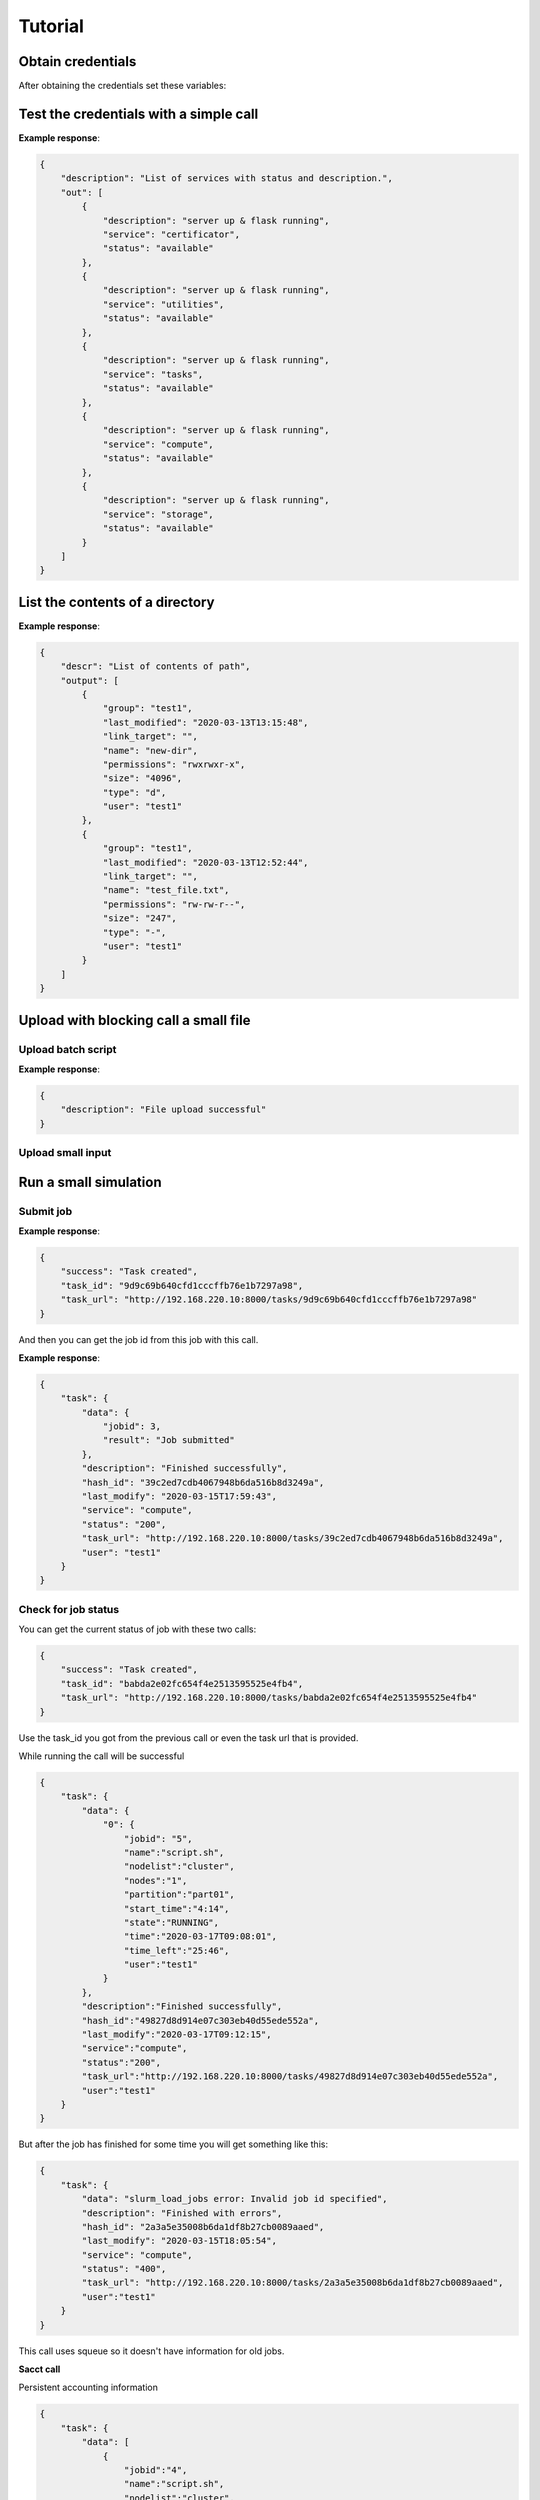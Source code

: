 ========
Tutorial
========

Obtain credentials
==================

After obtaining the credentials set these variables:

.. tabs::

    .. code-tab:: bash

        $ export TOKEN=<token>
        $ export FIRECREST_IP="localhost:8000"
        $ export STORAGE_IP="localhost:9000"

    .. code-tab:: python

        TOKEN = <token>
        FIRECREST_IP = 'localhost:8000'
        STORAGE_IP = 'localhost:9000'

Test the credentials with a simple call
=======================================

.. tabs::

    .. code-tab:: bash

        $ curl -X GET ${FIRECREST_IP}/status/services -H "Authorization: Bearer ${TOKEN}"

    .. code-tab:: python

        url = f'{FIRECREST_IP}/status/services'
        headers = {'Authorization': f'Bearer {TOKEN}'}
        response = requests.get(url=url, headers=headers)

**Example response**:

.. code-block::

    {
        "description": "List of services with status and description.",
        "out": [
            {
                "description": "server up & flask running",
                "service": "certificator",
                "status": "available"
            },
            {
                "description": "server up & flask running",
                "service": "utilities",
                "status": "available"
            },
            {
                "description": "server up & flask running",
                "service": "tasks",
                "status": "available"
            },
            {
                "description": "server up & flask running",
                "service": "compute",
                "status": "available"
            },
            {
                "description": "server up & flask running",
                "service": "storage",
                "status": "available"
            }
        ]
    }


List the contents of a directory
================================

.. tabs::

    .. code-tab:: bash

        $ curl -X GET "${FIRECREST_IP}/utilities/ls?targetPath=/home/test1" -H "Authorization: Bearer ${TOKEN}" -H "X-Machine-Name: cluster"

    .. code-tab:: python

        path = '/home/test1
        url = f'{FIRECREST_IP}/utilities/ls'
        headers = {'Authorization': f'Bearer {TOKEN}',
                   'X-Machine-Name': 'cluster'}
        params = {'targetPath': f'{path}'}
        response = requests.get(url=url, headers=headers, params=params)

**Example response**:

.. code-block::

    {
        "descr": "List of contents of path",
        "output": [
            {
                "group": "test1",
                "last_modified": "2020-03-13T13:15:48",
                "link_target": "",
                "name": "new-dir",
                "permissions": "rwxrwxr-x",
                "size": "4096",
                "type": "d",
                "user": "test1"
            },
            {
                "group": "test1",
                "last_modified": "2020-03-13T12:52:44",
                "link_target": "",
                "name": "test_file.txt",
                "permissions": "rw-rw-r--",
                "size": "247",
                "type": "-",
                "user": "test1"
            }
        ]
    }

Upload with blocking call a small file
======================================

Upload batch script
^^^^^^^^^^^^^^^^^^^

.. tabs::

    .. code-tab:: bash

        $ curl -X POST "${FIRECREST_IP}/utilities/upload" -F "targetPath=/home/test1" -H "Authorization: Bearer $TOKEN" -H "X-Machine-Name: cluster" -F "file=@/path/to/script.sh"

    .. code-tab:: python

        targetPath = '/home/test1'
        url = f'{FIRECREST_IP}/utilities/upload'
        headers={'Authorization': f'Bearer {TOKEN}',
                 'X-Machine-Name': 'cluster'}
        data={'targetPath': targetPath}
        files={'file': open(local_path,"rb")}
        response = requests.post(
                url=url,
                headers=headers,
                data=data,
                files=files
            )

**Example response**:

.. sourcecode::

    {
        "description": "File upload successful"
    }

Upload small input
^^^^^^^^^^^^^^^^^^

Run a small simulation
======================

Submit job
^^^^^^^^^^

.. tabs::

    .. code-tab:: bash

        $ curl -X POST "${FIRECREST_IP}/compute/jobs" -F "targetPath=/home/test1" -H "Authorization: Bearer $TOKEN" -H "X-Machine-Name: cluster" -F "file=@/path/to/script.sh"

    .. code-tab:: python

        wip

**Example response**:

.. sourcecode::

    {
        "success": "Task created",
        "task_id": "9d9c69b640cfd1cccffb76e1b7297a98",
        "task_url": "http://192.168.220.10:8000/tasks/9d9c69b640cfd1cccffb76e1b7297a98"
    }


And then you can get the job id from this job with this call.


.. tabs::

    .. code-tab:: bash

        $ curl -X GET "${FIRECREST_IP}/tasks/9d9c69b640cfd1cccffb76e1b7297a98" -H "Authorization: Bearer $TOKEN" -H "X-Machine-Name: cluster"

    .. code-tab:: python

        wip

**Example response**:

.. sourcecode::

    {
        "task": {
            "data": {
                "jobid": 3,
                "result": "Job submitted"
            },
            "description": "Finished successfully",
            "hash_id": "39c2ed7cdb4067948b6da516b8d3249a",
            "last_modify": "2020-03-15T17:59:43",
            "service": "compute",
            "status": "200",
            "task_url": "http://192.168.220.10:8000/tasks/39c2ed7cdb4067948b6da516b8d3249a",
            "user": "test1"
        }
    }


Check for job status
^^^^^^^^^^^^^^^^^^^^

You can get the current status of job with these two calls:

.. tabs::

    .. code-tab:: bash

        curl -X GET "${FIRECREST_IP}/compute/jobs/3" -F "targetPath=/home/test1" -H "Authorization: Bearer $TOKEN" -H "X-Machine-Name: cluster"

    .. code-tab:: python

        wip


.. sourcecode::

    {
        "success": "Task created",
        "task_id": "babda2e02fc654f4e2513595525e4fb4",
        "task_url": "http://192.168.220.10:8000/tasks/babda2e02fc654f4e2513595525e4fb4"
    }

Use the task_id you got from the previous call or even the task url that is provided.

.. tabs::

    .. code-tab:: bash

        curl -X GET "${FIRECREST_IP}/tasks/babda2e02fc654f4e2513595525e4fb4" -H "Authorization: Bearer $TOKEN" -H "X-Machine-Name: cluster"

    .. code-tab:: python

        wip

While running the call will be successful

.. sourcecode::

    {
        "task": {
            "data": {
                "0": {
                    "jobid": "5",
                    "name":"script.sh",
                    "nodelist":"cluster",
                    "nodes":"1",
                    "partition":"part01",
                    "start_time":"4:14",
                    "state":"RUNNING",
                    "time":"2020-03-17T09:08:01",
                    "time_left":"25:46",
                    "user":"test1"
                }
            },
            "description":"Finished successfully",
            "hash_id":"49827d8d914e07c303eb40d55ede552a",
            "last_modify":"2020-03-17T09:12:15",
            "service":"compute",
            "status":"200",
            "task_url":"http://192.168.220.10:8000/tasks/49827d8d914e07c303eb40d55ede552a",
            "user":"test1"
        }
    }

But after the job has finished for some time you will get something like this:

.. sourcecode::

    {
        "task": {
            "data": "slurm_load_jobs error: Invalid job id specified",
            "description": "Finished with errors",
            "hash_id": "2a3a5e35008b6da1df8b27cb0089aaed",
            "last_modify": "2020-03-15T18:05:54",
            "service": "compute",
            "status": "400",
            "task_url": "http://192.168.220.10:8000/tasks/2a3a5e35008b6da1df8b27cb0089aaed",
            "user":"test1"
        }
    }

This call uses squeue so it doesn't have information for old jobs.


**Sacct call**

Persistent accounting information

.. tabs::

    .. code-tab:: bash

        curl -X GET "${FIRECREST_IP}/compute/acct" -H "Authorization: Bearer $TOKEN" -H "X-Machine-Name: cluster"

    .. code-tab:: python

        wip

.. sourcecode::

    {
        "task": {
            "data": [
                {
                    "jobid":"4",
                    "name":"script.sh",
                    "nodelist":"cluster",
                    "nodes":"1",
                    "partition":"part01",
                    "start_time":"2020-03-17T08:44:58",
                    "state":"COMPLETED",
                    "time":"00:02:00",
                    "time_left":"2020-03-17T08:45:58",
                    "user":"test1"
                },
                {
                    "jobid":"5",
                    "name":"script_long.sh",
                    "nodelist":"cluster",
                    "nodes":"1",
                    "partition":"part01",
                    "start_time":"2020-03-17T09:08:01",
                    "state":"COMPLETED",
                    "time":"00:10:00",
                    "time_left":"2020-03-17T09:13:01",
                    "user":"test1"
                },
                {
                    "jobid":"6",
                    "name":"script_long.sh",
                    "nodelist":"cluster",
                    "nodes":"1",
                    "partition":"part01",
                    "start_time":"2020-03-17T09:41:42",
                    "state":"COMPLETED",
                    "time":"00:10:00",
                    "time_left":"2020-03-17T09:46:42",
                    "user":"test1"
                }
            ],
            "description":"Finished successfully",
            "hash_id":"8e793227fdf57789d2b43bddca65d3a2",
            "last_modify":"2020-03-17T10:00:26",
            "service":"compute",
            "status":"200",
            "task_url":"http://192.168.220.10:8000/tasks/8e793227fdf57789d2b43bddca65d3a2",
            "user": "test1"
        }
    }

You can also get accounting information for a specific period of time or job id.

Upload with non blocking call something bigger
==============================================

First upload the file to storage. targetPath is local, sourcePath is on the machine.

.. tabs::

    .. code-tab:: bash

        curl -X POST "${FIRECREST_IP}/storage/xfer-external/upload" -H "Authorization: Bearer $TOKEN" -H "X-Machine-Name: cluster" -F "sourcePath=/path/to/script.sh" -F "targetPath=/home/test1/new-dir"

    .. code-tab:: python

        wip

.. sourcecode::

    {
        "success": "Task created",
        "task_id": "a78c226e2e17ea05ef1d72a812648145",
        "task_url": "http://192.168.220.10:8000/tasks/a78c226e2e17ea05ef1d72a812648145"
    }

.. tabs::

    .. code-tab:: bash

        curl -X GET "${FIRECREST_IP}/tasks/a78c226e2e17ea05ef1d72a812648145" -H "Authorization: Bearer $TOKEN" -H "X-Machine-Name: cluster"

    .. code-tab:: python

        wip

.. sourcecode::

    {
        "task": {
            "data": {
                "hash_id": "a78c226e2e17ea05ef1d72a812648145",
                "msg": {
                    "command": "curl -i -X POST http://192.168.220.19:9000/test1 -F 'key=a78c226e2e17ea05ef1d72a812648145/script.sh' -F 'x-amz-algorithm=AWS4-HMAC-SHA256' -F 'x-amz-credential=storage_access_key/20200317/us-east-1/s3/aws4_request' -F 'x-amz-date=20200317T140011Z' -F 'policy=eyJleHBpcmF0aW9uIjogIjIwMjAtMDMtMjRUMTQ6MDA6MTFaIiwgImNvbmRpdGlvbnMiOiBbeyJidWNrZXQiOiAidGVzdDEifSwgeyJrZXkiOiAiYTc4YzIyNmUyZTE3ZWEwNWVmMWQ3MmE4MTI2NDgxNDUvc2NyaXB0LnNoIn0sIHsieC1hbXotYWxnb3JpdGhtIjogIkFXUzQtSE1BQy1TSEEyNTYifSwgeyJ4LWFtei1jcmVkZW50aWFsIjogInN0b3JhZ2VfYWNjZXNzX2tleS8yMDIwMDMxNy91cy1lYXN0LTEvczMvYXdzNF9yZXF1ZXN0In0sIHsieC1hbXotZGF0ZSI6ICIyMDIwMDMxN1QxNDAwMTFaIn1dfQ==' -F 'x-amz-signature=955f64c020ebc4b797fac7d4338ee695c5c9605dc9962a135df57a23c4423aab' -F file=@/path/to/script.sh",
                    "key": "a78c226e2e17ea05ef1d72a812648145/script.sh",
                    "method": "POST",
                    "policy": "eyJleHBpcmF0aW9uIjogIjIwMjAtMDMtMjRUMTQ6MDA6MTFaIiwgImNvbmRpdGlvbnMiOiBbeyJidWNrZXQiOiAidGVzdDEifSwgeyJrZXkiOiAiYTc4YzIyNmUyZTE3ZWEwNWVmMWQ3MmE4MTI2NDgxNDUvc2NyaXB0LnNoIn0sIHsieC1hbXotYWxnb3JpdGhtIjogIkFXUzQtSE1BQy1TSEEyNTYifSwgeyJ4LWFtei1jcmVkZW50aWFsIjogInN0b3JhZ2VfYWNjZXNzX2tleS8yMDIwMDMxNy91cy1lYXN0LTEvczMvYXdzNF9yZXF1ZXN0In0sIHsieC1hbXotZGF0ZSI6ICIyMDIwMDMxN1QxNDAwMTFaIn1dfQ==",
                    "url": "http://192.168.220.19:9000/test1",
                    "x-amz-algorithm": "AWS4-HMAC-SHA256",
                    "x-amz-credential": "storage_access_key/20200317/us-east-1/s3/aws4_request",
                    "x-amz-date": "20200317T140011Z",
                    "x-amz-signature": "955f64c020ebc4b797fac7d4338ee695c5c9605dc9962a135df57a23c4423aab"
                },
                "source": "script.sh",
                "system": "192.168.220.12:22",
                "target": "/home/test1/new-dir",
                "user": "test1"
            },
            "description": "Form URL from Object Storage received",
            "hash_id": "a78c226e2e17ea05ef1d72a812648145",
            "last_modify": "2020-03-17T14:00:11",
            "service": "storage",
            "status": "111",
            "task_url": "http://192.168.220.10:8000/tasks/a78c226e2e17ea05ef1d72a812648145",
            "user": "test1"
        }
    }

Then the file should be uploaded with the command from the previous request:

.. tabs::

    .. code-tab:: bash

        curl -i -X POST "${STORAGE_IP}/test1" -F 'key=a78c226e2e17ea05ef1d72a812648145/script.sh' -F 'x-amz-algorithm=AWS4-HMAC-SHA256' -F 'x-amz-credential=storage_access_key/20200317/us-east-1/s3/aws4_request' -F 'x-amz-date=20200317T140011Z' -F 'policy=eyJleHBpcmF0aW9uIjogIjIwMjAtMDMtMjRUMTQ6MDA6MTFaIiwgImNvbmRpdGlvbnMiOiBbeyJidWNrZXQiOiAidGVzdDEifSwgeyJrZXkiOiAiYTc4YzIyNmUyZTE3ZWEwNWVmMWQ3MmE4MTI2NDgxNDUvc2NyaXB0LnNoIn0sIHsieC1hbXotYWxnb3JpdGhtIjogIkFXUzQtSE1BQy1TSEEyNTYifSwgeyJ4LWFtei1jcmVkZW50aWFsIjogInN0b3JhZ2VfYWNjZXNzX2tleS8yMDIwMDMxNy91cy1lYXN0LTEvczMvYXdzNF9yZXF1ZXN0In0sIHsieC1hbXotZGF0ZSI6ICIyMDIwMDMxN1QxNDAwMTFaIn1dfQ==' -F 'x-amz-signature=955f64c020ebc4b797fac7d4338ee695c5c9605dc9962a135df57a23c4423aab' -F file=@/path/to/script.sh

    .. code-tab:: python

        wip

.. sourcecode::

    HTTP/1.1 100 Continue

    HTTP/1.1 204 No Content
    Accept-Ranges: bytes
    Content-Security-Policy: block-all-mixed-content
    ETag: "b7461b9179ab9119848121d810ba2ff2-1"
    Location: http://localhost:9000/test1/a78c226e2e17ea05ef1d72a812648145/script.sh
    Server: MinIO/RELEASE.2020-03-09T18-26-53Z
    Vary: Origin
    X-Amz-Request-Id: 15FD1C504742F8A8
    X-Xss-Protection: 1; mode=block
    Date: Tue, 17 Mar 2020 14:02:55 GMT

Finish the upload

.. tabs::

    .. code-tab:: bash

        curl -X PUT "${FIRECREST_IP}/storage/xfer-external/upload" -H "Authorization: Bearer $TOKEN" -H "X-Machine-Name: cluster" -H "X-Task-ID: a78c226e2e17ea05ef1d72a812648145"

    .. code-tab:: python

        wip

.. sourcecode::

    {
        "success": "Starting download to File System"
    }

You can check again the task and when you get something like this it will be finished

.. tabs::

    .. code-tab:: bash

        curl -X GET "${FIRECREST_IP}/tasks/a78c226e2e17ea05ef1d72a812648145" -H "Authorization: Bearer $TOKEN" -H "X-Machine-Name: cluster"

    .. code-tab:: python

        wip

.. sourcecode::

    {
        "task": {
            "data": {
                "hash_id": "a78c226e2e17ea05ef1d72a812648145",
                "msg": "Starting async task for download to filesystem",
                "source": "script.sh",
                "system": "192.168.220.12:22",
                "target": "/home/test1/new-dir",
                "user": "test1"
            },
            "description": "Download from Object Storage to server has finished",
            "hash_id": "a78c226e2e17ea05ef1d72a812648145",
            "last_modify": "2020-03-17T14:04:52",
            "service": "storage",
            "status": "114",
            "task_url": "http://192.168.220.10:8000/tasks/a78c226e2e17ea05ef1d72a812648145",
            "user": "test1"
        }
    }

Run again the simulation with a bigger file
===========================================

Same as the other submission, to be filled when we have a use case

Download the output
===================

First you have to start the uploading from the machine's filesystem to object storage

.. tabs::

    .. code-tab:: bash

        curl -X POST "${FIRECREST_IP}/storage/xfer-external/download" -H "Authorization: Bearer $TOKEN" -H "X-Machine-Name: cluster" -F "sourcePath=/home/test1/new-dir/script.sh"

    .. code-tab:: python

        wip

.. sourcecode::

    {
        "success":"Task created",
        "task_id":"c958b5901cb7229ef15d9ae0e93e6d8b",
        "task_url":"http://192.168.220.10:8000/tasks/c958b5901cb7229ef15d9ae0e93e6d8b"
    }

.. tabs::

    .. code-tab:: bash

        curl -X GET "${FIRECREST_IP}/tasks/c958b5901cb7229ef15d9ae0e93e6d8b" -H "Authorization: Bearer $TOKEN" -H "X-Machine-Name: cluster"

    .. code-tab:: python

        wip

After it finishes you should get a response like this.

.. sourcecode::

    {
        "task": {
            "data": "http://192.168.220.19:9000/test1/c958b5901cb7229ef15d9ae0e93e6d8b/script.sh?X-Amz-Algorithm=AWS4-HMAC-SHA256&X-Amz-Credential=storage_access_key%2F20200317%2Fus-east-1%2Fs3%2Faws4_request&X-Amz-Date=20200317T141948Z&X-Amz-Expires=604800&X-Amz-SignedHeaders=host&X-Amz-Signature=c951b0a4d8a2bcaff5b1eb443f83f37f0718da36e8e59d7b1fa19a1b3a5f3cbf",
            "description": "Upload from filesystem to Object Storage has finished succesfully",
            "hash_id": "c958b5901cb7229ef15d9ae0e93e6d8b",
            "last_modify": "2020-03-17T14:19:48",
            "service": "storage",
            "status": "117",
            "task_url": "http://192.168.220.10:8000/tasks/c958b5901cb7229ef15d9ae0e93e6d8b",
            "user": "test1"
        }
    }

And you can download the file from the link in the "data" field.


Troubleshooting
===============

.. sourcecode::

    {
        "exp": "token expired"
    }
